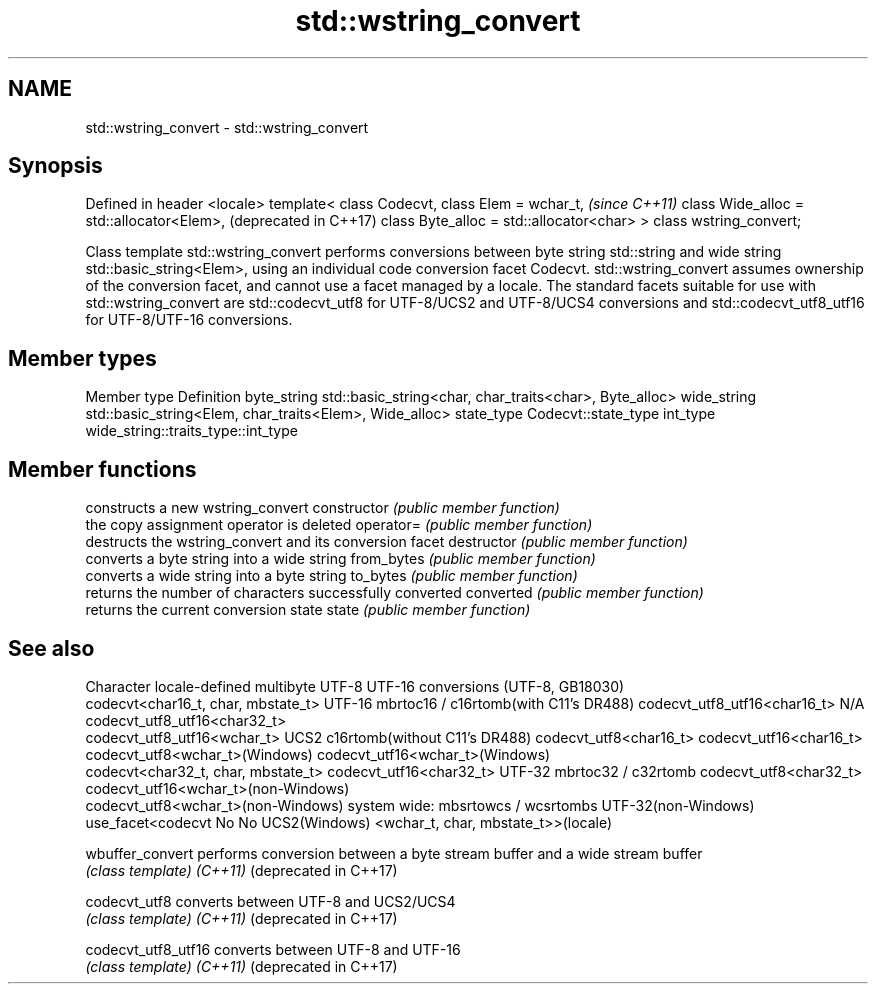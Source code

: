 .TH std::wstring_convert 3 "2020.03.24" "http://cppreference.com" "C++ Standard Libary"
.SH NAME
std::wstring_convert \- std::wstring_convert

.SH Synopsis

Defined in header <locale>
template< class Codecvt,
class Elem = wchar_t,                      \fI(since C++11)\fP
class Wide_alloc = std::allocator<Elem>,   (deprecated in C++17)
class Byte_alloc = std::allocator<char> >
class wstring_convert;

Class template std::wstring_convert performs conversions between byte string std::string and wide string std::basic_string<Elem>, using an individual code conversion facet Codecvt. std::wstring_convert assumes ownership of the conversion facet, and cannot use a facet managed by a locale. The standard facets suitable for use with std::wstring_convert are std::codecvt_utf8 for UTF-8/UCS2 and UTF-8/UCS4 conversions and std::codecvt_utf8_utf16 for UTF-8/UTF-16 conversions.

.SH Member types


Member type Definition
byte_string std::basic_string<char, char_traits<char>, Byte_alloc>
wide_string std::basic_string<Elem, char_traits<Elem>, Wide_alloc>
state_type  Codecvt::state_type
int_type    wide_string::traits_type::int_type


.SH Member functions


              constructs a new wstring_convert
constructor   \fI(public member function)\fP
              the copy assignment operator is deleted
operator=     \fI(public member function)\fP
              destructs the wstring_convert and its conversion facet
destructor    \fI(public member function)\fP
              converts a byte string into a wide string
from_bytes    \fI(public member function)\fP
              converts a wide string into a byte string
to_bytes      \fI(public member function)\fP
              returns the number of characters successfully converted
converted     \fI(public member function)\fP
              returns the current conversion state
state         \fI(public member function)\fP


.SH See also


Character           locale-defined multibyte              UTF-8                              UTF-16
conversions         (UTF-8, GB18030)
                                                          codecvt<char16_t, char, mbstate_t>
UTF-16              mbrtoc16 / c16rtomb(with C11's DR488) codecvt_utf8_utf16<char16_t>       N/A
                                                          codecvt_utf8_utf16<char32_t>
                                                          codecvt_utf8_utf16<wchar_t>
UCS2                c16rtomb(without C11's DR488)         codecvt_utf8<char16_t>             codecvt_utf16<char16_t>
                                                          codecvt_utf8<wchar_t>(Windows)     codecvt_utf16<wchar_t>(Windows)
                                                          codecvt<char32_t, char, mbstate_t> codecvt_utf16<char32_t>
UTF-32              mbrtoc32 / c32rtomb                   codecvt_utf8<char32_t>             codecvt_utf16<wchar_t>(non-Windows)
                                                          codecvt_utf8<wchar_t>(non-Windows)
system wide:        mbsrtowcs / wcsrtombs
UTF-32(non-Windows) use_facet<codecvt                     No                                 No
UCS2(Windows)       <wchar_t, char, mbstate_t>>(locale)



wbuffer_convert       performs conversion between a byte stream buffer and a wide stream buffer
                      \fI(class template)\fP
\fI(C++11)\fP
(deprecated in C++17)

codecvt_utf8          converts between UTF-8 and UCS2/UCS4
                      \fI(class template)\fP
\fI(C++11)\fP
(deprecated in C++17)

codecvt_utf8_utf16    converts between UTF-8 and UTF-16
                      \fI(class template)\fP
\fI(C++11)\fP
(deprecated in C++17)




